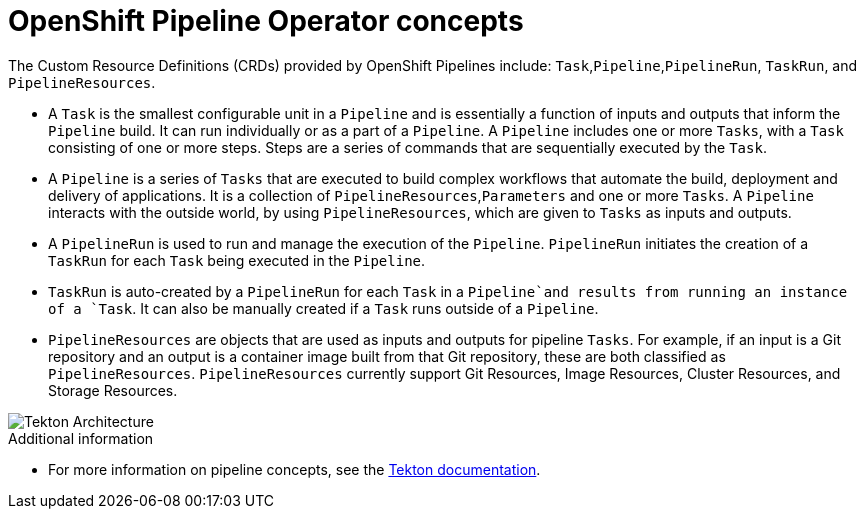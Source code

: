 // This module is included in the following assembly:
//
// 

[id='openshift-pipeline-concepts_{context}']
= OpenShift Pipeline Operator concepts


The Custom Resource Definitions (CRDs) provided by OpenShift Pipelines include: `Task`,`Pipeline`,`PipelineRun`, `TaskRun`, and `PipelineResources`. 

* A `Task` is the smallest configurable unit in a `Pipeline` and is essentially a function of inputs and outputs that inform the `Pipeline` build. It can run individually or as a part of a `Pipeline`. A `Pipeline` includes one or more `Tasks`, with a `Task` consisting of one or more steps. Steps are a series of commands that are sequentially executed by the `Task`.

* A `Pipeline` is a series of `Tasks` that are executed to build complex workflows that automate the build, deployment and delivery of applications. It is a collection of `PipelineResources`,`Parameters` and one or more `Tasks`. A `Pipeline` interacts with the outside world, by using `PipelineResources`, which are given to `Tasks` as inputs and outputs.

* A `PipelineRun` is used to run and manage the execution of the `Pipeline`. `PipelineRun` initiates the creation of a `TaskRun` for each `Task` being executed in the `Pipeline`.

* `TaskRun` is auto-created by a `PipelineRun` for each `Task` in a `Pipeline`and  results from running an instance of a `Task`. It can also be manually created if a `Task` runs outside of a `Pipeline`.

* `PipelineResources` are objects that are used as inputs and outputs for pipeline `Tasks`. For example, if an input is a Git repository and an output is a container image built from that Git repository, these are both classified as `PipelineResources`. `PipelineResources` currently support Git Resources, Image Resources, Cluster Resources, and Storage Resources.


image::/drafts/images/tekton-architecture.svg[Tekton Architecture]


.Additional information
* For more information on pipeline concepts, see the link:https://github.com/tektoncd/pipeline/tree/master/docs#learn-more[Tekton documentation].


